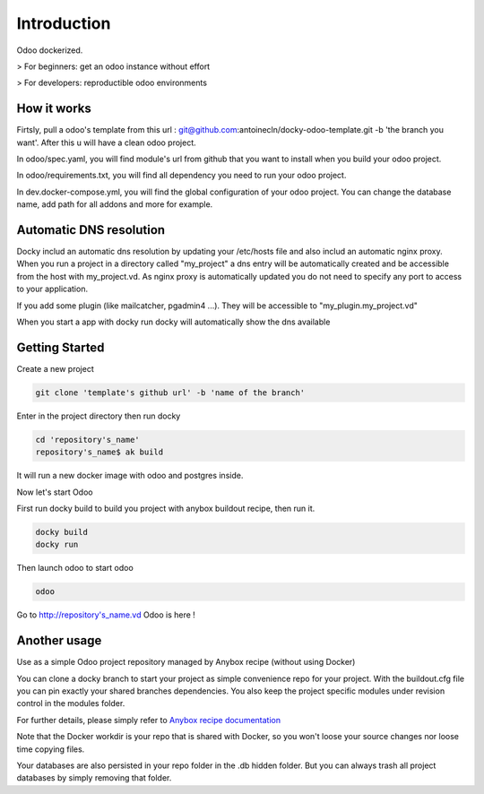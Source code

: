 Introduction
=================

Odoo dockerized.

> For beginners: get an odoo instance without effort

> For developers: reproductible odoo environments


How it works
---------------

Firtsly, pull a odoo's template from this url : git@github.com:antoinecln/docky-odoo-template.git -b 'the branch you want'. After this u will have a clean odoo project. 
 
In odoo/spec.yaml, you will find module's url from github that you want to install when you build your odoo project. 

In odoo/requirements.txt, you will find all dependency you need to run your odoo project.

In dev.docker-compose.yml, you will find the global configuration of your odoo project.
You can change the database name, add path for all addons and more for example. 

Automatic DNS resolution
--------------------------

Docky includ an automatic dns resolution by updating your /etc/hosts file and also includ an automatic nginx proxy.
When you run a project in a directory called "my_project" a dns entry will be automatically created and be accessible from the host with my_project.vd. As nginx proxy is automatically updated you do not need to specify any port to access to your application.

If you add some plugin (like mailcatcher, pgadmin4 ...). They will be accessible to "my_plugin.my_project.vd"

When you start a app with docky run docky will automatically show the dns available

Getting Started
------------------

Create a new project

.. code-block:: shell

    git clone 'template's github url' -b 'name of the branch'

Enter in the project directory then run docky

.. code-block:: shell

   cd 'repository's_name'
   repository's_name$ ak build

It will run a new docker image with odoo and postgres inside.


Now let's start Odoo

First run docky build to build you project with anybox buildout recipe, then run it.

.. code-block:: shell

   docky build
   docky run

Then launch odoo to start odoo

.. code-block:: shell

   odoo

Go to http://repository's_name.vd Odoo is here !


Another usage
-------------------

Use as a simple Odoo project repository managed by Anybox recipe (without using Docker)

You can clone a docky branch to start your project as simple convenience repo for your project. With the buildout.cfg file you can pin exactly your shared branches dependencies. You also keep the project specific modules under revision control in the modules folder.

For further details, please simply refer to `Anybox recipe documentation <http://docs.anybox.fr/anybox.recipe.openerp/trunk>`_


Note that the Docker workdir is your repo that is shared with Docker, so you won't loose your source changes nor loose time copying files.

Your databases are also persisted in your repo folder in the .db hidden folder. But you can always trash all project databases by simply removing that folder.
